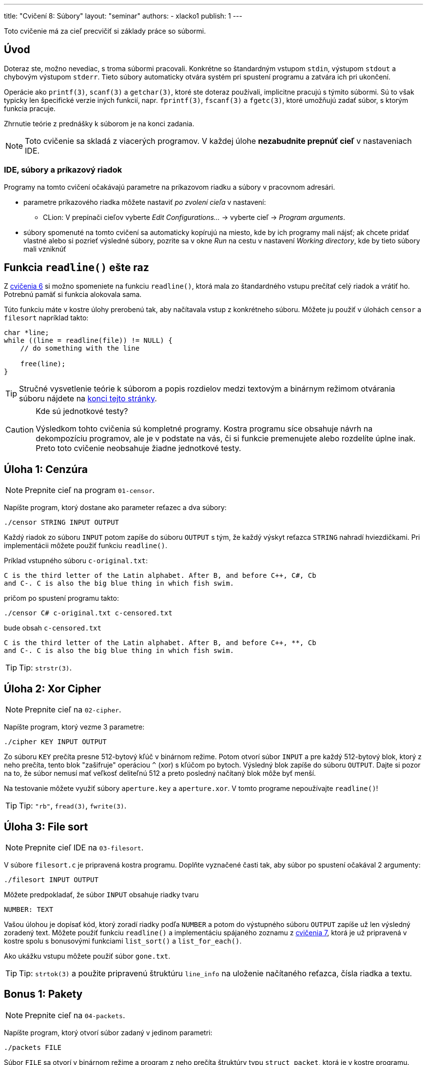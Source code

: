 ---
title: "Cvičení 8: Súbory"
layout: "seminar"
authors:
  - xlacko1
publish: 1
---

Toto cvičenie má za cieľ precvičiť si základy práce so súbormi.

[#intro]
== Úvod

Doteraz ste, možno nevediac, s troma súbormi pracovali. Konkrétne
so štandardným vstupom `stdin`, výstupom `stdout` a chybovým výstupom
`stderr`. Tieto súbory automaticky otvára systém pri spustení programu
a zatvára ich pri ukončení.

Operácie ako `printf(3)`, `scanf(3)` a `getchar(3)`, ktoré ste doteraz používali,
implicitne pracujú s týmito súbormi. Sú to však typicky len špecifické
verzie iných funkcií, napr. `fprintf(3)`, `fscanf(3)` a `fgetc(3)`, ktoré umožňujú
zadať súbor, s ktorým funkcia pracuje.

Zhrnutie teórie z prednášky k súborom je na konci zadania.

NOTE: Toto cvičenie sa skladá z viacerých programov.
V každej úlohe **nezabudnite prepnúť cieľ** v nastaveniach IDE.

[#intro-ide]
=== IDE, súbory a príkazový riadok

Programy na tomto cvičení očakávajú parametre na príkazovom riadku
a súbory v pracovnom adresári.

* parametre príkazového riadka môžete nastaviť __po zvolení cieľa__
  v nastavení:
** CLion: V prepínači cieľov vyberte  __Edit Configurations...__ → vyberte cieľ → __Program arguments__.
* súbory spomenuté na tomto cvičení sa automaticky kopírujú na miesto,
  kde by ich programy mali nájsť; ak chcete pridať vlastné alebo
  si pozrieť výsledné súbory, pozrite sa v okne __Run__ na cestu
  v nastavení __Working directory__, kde by tieto súbory mali vzniknúť

[#readline]
== Funkcia `readline()` ešte raz

Z link:../seminar-06#úloha-2-vlastný-readline[cvičenia 6] si možno spomeniete
na funkciu `readline()`, ktorá mala zo štandardného vstupu prečítať
celý riadok a vrátiť ho. Potrebnú pamäť si funkcia alokovala sama.

Túto funkciu máte v kostre úlohy prerobenú tak, aby načítavala
vstup z konkrétneho súboru. Môžete ju použiť v úlohách `censor` a
`filesort` napríklad takto:

[source,c]
----
char *line;
while ((line = readline(file)) != NULL) {
    // do something with the line

    free(line);
}
----

[faicon=graduation-cap]
TIP: Stručné vysvetlenie teórie k súborom a popis rozdielov medzi
textovým a binárnym režimom otvárania súboru nájdete na
link:#theory[konci tejto stránky].

.Kde sú jednotkové testy?
[CAUTION]
====
Výsledkom tohto cvičenia sú kompletné programy. Kostra programu síce obsahuje
návrh na dekompozíciu programov, ale je v podstate na vás, či si funkcie
premenujete alebo rozdelíte úplne inak. Preto toto cvičenie neobsahuje
žiadne jednotkové testy.
====

[#task01]
== Úloha 1: Cenzúra

[faicon=crosshairs]
NOTE: Prepnite cieľ na program `01-censor`.

Napíšte program, ktorý dostane ako parameter reťazec a dva súbory:

[source]
----
./censor STRING INPUT OUTPUT
----

Každý riadok zo súboru `INPUT` potom zapíše do súboru `OUTPUT` s tým,
že každý výskyt reťazca `STRING` nahradí hviezdičkami.
Pri implementácii môžete použiť funkciu `readline()`.

Príklad vstupného súboru `c-original.txt`:

[source]
----
C is the third letter of the Latin alphabet. After B, and before C++, C#, Cb
and C-. C is also the big blue thing in which fish swim.
----

pričom po spustení programu takto:

[source]
----
./censor C# c-original.txt c-censored.txt
----

bude obsah `c-censored.txt`

[source]
----
C is the third letter of the Latin alphabet. After B, and before C++, **, Cb
and C-. C is also the big blue thing in which fish swim.
----

TIP: Tip: `strstr(3)`.

[#task02]
== Úloha 2: Xor Cipher

[faicon=crosshairs]
NOTE: Prepnite cieľ na `02-cipher`.

Napíšte program, ktorý vezme 3 parametre:

[source]
----
./cipher KEY INPUT OUTPUT
----

Zo súboru `KEY` prečíta presne 512-bytový kľúč v binárnom režime.
Potom otvorí súbor `INPUT` a pre každý 512-bytový blok, ktorý z neho prečíta,
tento blok "zašifruje" operáciou `^` (xor) s kľúčom po bytoch. Výsledný
blok zapíše do súboru `OUTPUT`.
Dajte si pozor na to, že súbor nemusí mať veľkosť deliteľnú 512 a preto
posledný načítaný blok môže byť menší.

Na testovanie môžete využiť súbory `aperture.key` a `aperture.xor`.
V tomto programe nepoužívajte `readline()`!

TIP: Tip: `"rb"`, `fread(3)`, `fwrite(3)`.

[#task03]
== Úloha 3: File sort

[faicon=crosshairs]
NOTE: Prepnite cieľ IDE na `03-filesort`.

V súbore `filesort.c` je pripravená kostra programu.
Doplňte vyznačené časti tak, aby súbor po spustení očakával 2 argumenty:

[source]
----
./filesort INPUT OUTPUT
----

Môžete predpokladať, že súbor `INPUT` obsahuje riadky tvaru

[source]
----
NUMBER: TEXT
----

Vašou úlohou je dopísať kód, ktorý zoradí riadky podľa `NUMBER`
a potom do výstupného súboru `OUTPUT` zapíše už len výsledný zoradený text.
Môžete použiť funkciu `readline()` a implementáciu spájaného zoznamu
z link:../seminar-07/[cvičenia 7], ktorá je už pripravená v kostre spolu
s bonusovými funkciami `list_sort()` a `list_for_each()`.

Ako ukážku vstupu môžete použiť súbor `gone.txt`.

TIP: Tip: `strtok(3)` a použite pripravenú štruktúru `line_info` na uloženie
načítaného reťazca, čísla riadka a textu.

[#bonus01]
== Bonus 1: Pakety

[faicon=crosshairs]
NOTE: Prepnite cieľ na `04-packets`.

Napíšte program, ktorý otvorí súbor zadaný v jedinom parametri:

[source]
----
./packets FILE
----

Súbor `FILE` sa otvorí v binárnom
režime a program z neho prečíta štruktúry typu `struct packet`,
ktorá je v kostre programu.

[source,c]
----
struct packet
{
    uint16_t id;
    uint16_t length;
    char     data[28];
};
----

Pre každú štruktúru program skontroluje, že `id` je poradové číslo
prečítaného paketu. Prvý paket má číslo `0`. Potom vypíše na výstup
toľko znakov z atribútu `data`, koľko je uložené v `length`.

Všimnite si, že namiesto typov `short` alebo `int` používa štruktúra
typy pevných veľkostí, aby boli súbory programu prenositeľnejšie.
Pochopiteľne to nestačí, problémom môže byť napríklad endianita.

Program môžete testovať na súbore `glados.bin`.
Tu potichu predpokladáme, že cvičenia bežia na systémoch s __little endian__.

[#bonus02]
== Bonus 2: Funkcia `getline()`

[faicon=crosshairs]
NOTE: Prepnite cieľ na `05-getline`.

Funkcia `readline()`, ktorú sme používali v prvých dvoch úlohách
je rozhodne užitočná. Má však niekoľko nevýhod, ktoré možno bolo
vidno už v prvej úlohe. Pamäť, ktorú si funkcia `readline()` alokuje,
sa už totiž nedá znova funkcii predať a naplniť.

To je trochu neefektívne pri spracovaní súboru po riadkoch, kedy pracujeme
v režime __prečítaj riadok__ → __spracuj__ → __opakuj do konca súboru__,
kde by sa zišlo využiť už alokovanú pamäť z predchádzajúcej iterácie.

Štandard POSIX ponúka ako riešenie funkciu `getline(3)`, ktorá pamäť pre reťazec
nielen alokuje, ale umožňuje využiť už alokovanú pamäť na načítanie ďalších
riadkov. V štandarde jazyka C sa ale táto funkcia
(link:https://en.cppreference.com/w/c/experimental/dynamic/getline[zatiaľ])
bohužiaľ nenachádza, preto si ju implementujeme sami.

Do súboru `getline.c` implementujte funkciu `getline()`:

[source,c]
----
long getline(char **lineptr, size_t *n, FILE *stream);
----

ktorá pracuje podobne ako `readline()` s tým rozdielom, že

* ak `*lineptr` je `NULL` a `*n` je `0`, potom funkcia alokuje
  potrebnú pamäť podobne ako `readline()`, pričom jeho kapacitu
  uloží do `*n` a pointer na reťazec do `*lineptr`
* ak `*lineptr` ukazuje na pamäť veľkosti `*n`, potom funkcia novú pamäť
  nealokuje, ale použije `*lineptr` a v prípade potreby pamäť akurát
  zväčší
* ostatné prípady, napr. `lineptr` je `NULL`, jedna z hodnôt je `NULL`
  resp. `0` ukončia funkciu s chybovým návratovým kódom.

Funkcia vráti počet znakov v reťazci **bez** koncovej nuly
alebo `-1` ak došlo k chybe alebo funkcia bola zavolaná s neplatnými
parametrami. Ukazovateľ `*lineptr` potom ukazuje na načítaný reťazec
a `*n` je veľkosť alokovanej pamäte (môže byť väčšia než dĺžka reťazca).

NOTE: Štandard POSIX túto funkciu poskytuje s návratovým typom `ssize_t`,
ktorý v C99 neexistuje. Tento typ je rovnaký ako `size_t`, ale podporuje
aj záporné čísla.

[#theory]
== Pripomenutie z prednášky

Funkcie na prácu so súbormi sa nachádzajú hlavne v hlavičke `stdio.h`.

[source,c]
----
FILE *fopen(const char *path, const char *mode);
----

Funkcia `fopen(3)` otvorí súbor zadaný cestou `path` v režime `mode`.
Režim sa popisuje reťazcom, pričom typicky si vystačíte s `"r"` (čítanie),
`"w"` (zápis) a `"a"` (pridávanie na koniec).
Ak potrebujete pracovať s binárnymi súbormi, mali by ste do reťazca
taktiež pridať `b`, napr. `"rb"` (čítanie v binárnom režime).
Ak sa otvorenie súboru podarí, vráti ukazateľ na štruktúru `FILE`, inak
`NULL` a nastaví chybový kód do globálnej premennej `errno`.

[source,c]
----
int fclose(FILE *handle);
----

Zatvorí súbor `handle`. Keďže súbor, podobne ako pamäť, je z pohľadu systému
druh zdroja, musí program každý explicitne otvorený súbor pred svojim
skončením zatvoriť.

[source,c]
----
int   fgetc(FILE *stream);
char *fgets(char *s, int size, FILE *stream);
----

Funkcie, ktoré zo súboru prečítajú znak resp. reťazec až do dĺžky `size`.

[source,c]
----
int fprintf(FILE *stream, const char *format, ...);
int fscanf(FILE *stream, const char *format, ...);
----

Podobné k `printf(3)` a `scanf(3)`, akurát pracujú so zadaným súborom `stream`.

[source,c]
----
size_t fread(void *ptr, size_t size, size_t count, FILE *stream);
size_t fwrite(const void *ptr, size_t size, size_t count, FILE *stream);
----

Prečíta resp. zapíše do súboru `stream` dáta z pamäti, na ktorú ukazuje
`ptr`, a ktorá obsahuje `count` objektov veľkosti `size`.
Dajú sa použiť napríklad na zápis štruktúr alebo polí.

Tieto funkcie sa typicky používajú na prácu so súbormi otvorenými
v binárnom režime.

[source,c]
----
int feof(FILE *stream);
int ferror(FILE *stream);
----

Predikáty, ktoré zisťujú, či sa súbor dočítal až na koniec resp. súbor
je v chybnom stave.

Pozor, `EOF` sa nastavuje až pri prvom pokuse čítať **za** koniec súboru.
Tj. ak má súbor 4 znaky a prečítate 4 znaky, `feof(file)` ešte vráti `false`,
až ďalší pokus o čítanie nastaví pre súbor `EOF`.

[#theory-bin-vs-text-file]
=== Binárny a textový súbor

Na súbor sa môžeme zjednodušene pozerať ako na sekvenciu bytov.
Bez ďalšieho popisu formátu takéto súbory typicky nazývame __binárne__.
Ak sa však na súbor pozeráme ako na postupnosť 0 a viac _riadkov_, kde
každý riadok pozostáva z 0 a viac _tlačiteľných znakov alebo medzier_
ukončených `\n`, potom hovoríme o __textovom__ súbore.

Definícia textového súboru sa môže líšiť medzi platformami alebo môže
závisieť od kódovania. Napríklad na Windows je bežné, že posledný riadok
textového súboru nemusí končiť znakom nového riadka, kým na Unixových systémoch
sa na takýto súbor programátori dívajú podozrivo.

Využitie textových súborov je zrejmé, tieto súbory dokáže čítať a upravovať
aj bežný používateľ, za predpokladu, že rozumie jeho formátu.
U binárnych súborov je to ťažšie, pretože napríklad čísla bývajú typicky
uložené tak, ako boli v pamäti počítača. Takéto súbory je často nutné
upravovať špecializovanými nástrojmi, ktoré poznajú ich formát.
Napríklad kým textový súbor môže obsahovať 32-bitové číslo zapísané takto:

[source]
----
42
----

tj. tri znaky `'4'`, `'2'` a `'\n'`, binárny súbor s ekvivalentným
obsahom v link:https://en.wikipedia.org/wiki/Endianness[little endian]
by mohol byť

[source]
----
*<NUL><NUL><NUL>
----

kde `<NUL>` je byte s hodnotou 0 a `*` je ASCII znak s hodnotou `42`.
Binárne súbory ukladajú väčšinou dáta, ktoré nemá zmysel reprezentovať
textom alebo by to bolo príliš zložité, napríklad obrázky, zvuk a video.

[#theory-bin-vs-text-mode]
=== Ako sa líši textový režim od binárneho?

Záleží od platformy.

Napríklad na Unixových systémoch riadky textových súborov končia typicky `\n`.
Aby však bolo pohodlnejšie presúvanie súborov medzi inými platformami,
niektoré systémy pri čítaní textového súboru s inými koncami riadkov
(povedzme `\r\n`) tieto **môžu** nahradiť za `\n`, takže z pohľadu C sa konce
riadkov tvária konzistentne. Príznak `b` toto chovanie vypína.

Naopak implementácie štandardnej knižnice C na OS Windows **môžu** v textovom
režime meniť pri zápise jedného `\n` za dvojicu znakov `\r\n`, pričom otvorenie
súboru v binárnom režime takéto chovanie vypne.

Inak sú tieto režimy v podstate zameniteľné, na binárnom súbore je možné volať
`fprintf(3)` a na textovom `fread(3)`, aj keď nie vždy dávajú tieto operácie
zmysel.
